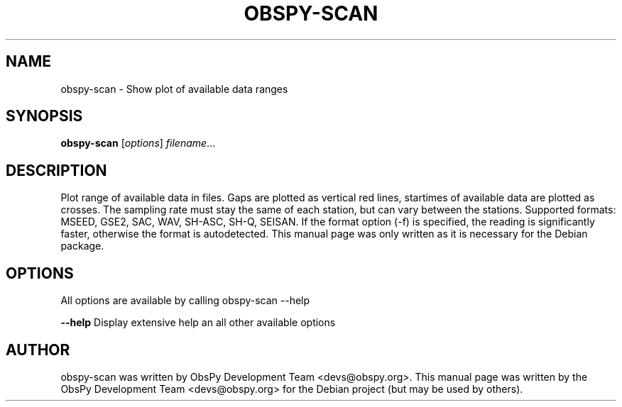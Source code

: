 .\" -*- nroff -*-
.\" First parameter, NAME, should be all caps
.\" Second parameter, SECTION, should be 1-8, maybe w/ subsection
.\" other parameters are allowed: see man(7), man(1)
.TH OBSPY-SCAN 1 "June 30, 2010"
.\" Please adjust this date whenever revising the manpage.
.\"
.\" Some roff macros, for reference:
.\" .nh        disable hyphenation
.\" .hy        enable hyphenation
.\" .ad l      left justify
.\" .ad b      justify to both left and right margins
.\" .nf        disable filling
.\" .fi        enable filling
.\" .br        insert line break
.\" .sp <n>    insert n+1 empty lines
.\" for manpage-specific macros, see man(7) and groff_man(7)
.\" .SH        section heading
.\" .SS        secondary section heading
.\"
.\"
.\" To preview this page as plain text: nroff -man obspy-scan
.\"
.SH NAME
obspy-scan \- Show plot of available data ranges
.SH SYNOPSIS
.B obspy-scan
.RI [ options ] " filename" ...
.SH DESCRIPTION
Plot range of available data in files. Gaps are plotted as vertical red
lines, startimes of available data are plotted as crosses. The sampling
rate must stay the same of each station, but can vary between the stations.
.
Supported formats: MSEED, GSE2, SAC, WAV, SH-ASC, SH-Q, SEISAN. If the
format option (-f) is specified, the reading is significantly faster,
otherwise the format is autodetected. This manual page was only written as
it is necessary for the Debian package.
.SH OPTIONS
All options are available by calling obspy-scan --help
.br
.sp 1
.B \-\-help
Display extensive help an all other available options
.SH AUTHOR
obspy-scan was written by ObsPy Development Team <devs@obspy.org>. This manual page was written by the ObsPy Development Team <devs@obspy.org> for the Debian project (but may be used by others).
